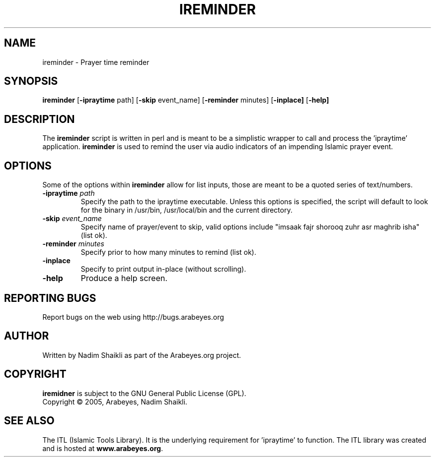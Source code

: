 .\" -*- nroff -*-
.\" $Id: ireminder.1,v 1.1 2005/01/05 21:24:26 nadim Exp $
.\"
.\" NOTE: Please adjust .TH date whenever modifying the manpage.
.\"
.TH IREMINDER "1" "January 05, 2005" "ireminder" "User Commands"
.\"
.SH NAME
ireminder \- Prayer time reminder
.\"
.SH SYNOPSIS
.B ireminder
.RB [ \-ipraytime
.RI     path]
.RB [ \-skip
.RI     event_name]
.RB [ \-reminder
.RI     minutes]
.RB [ \-inplace]
.RB [ \-help]
.SH DESCRIPTION
The \fBireminder\fR script is written in perl and is meant to be a simplistic
wrapper to call and process the 'ipraytime' application.  \fBireminder\fR is
used to remind the user via audio indicators of an impending Islamic prayer
event.
.SH OPTIONS
Some of the options within \fBireminder\fR allow for list inputs, those
are meant to be a quoted series of text/numbers.
.TP
.B \-ipraytime \fIpath\fR
Specify the path to the ipraytime executable.  Unless this options is
specified, the script will default to look for the binary in /usr/bin,
/usr/local/bin and the current directory.
.TP
.B \-skip \fIevent_name\fR
Specify name of prayer/event to skip, valid options include "imsaak
fajr shorooq zuhr asr maghrib isha" (list ok).
.TP
.B \-reminder \fIminutes\fR
Specify prior to how many minutes to remind (list ok).
.TP
.B \-inplace
Specify to print output in-place (without scrolling).
.TP
.B \-help
Produce a help screen.
.SH REPORTING BUGS
Report bugs on the web using http://bugs.arabeyes.org
.SH AUTHOR
Written by Nadim Shaikli as part of the Arabeyes.org project.
.SH COPYRIGHT
\fBiremidner\fR is subject to the GNU General Public License (GPL).
.br
Copyright \(co 2005, Arabeyes, Nadim Shaikli.
.SH SEE ALSO
\" .BR libitl (1).
.PP
The ITL (Islamic Tools Library).  It is the underlying requirement
for 'ipraytime' to function.  The ITL library was created and is hosted
at \fBwww.arabeyes.org\fR.
